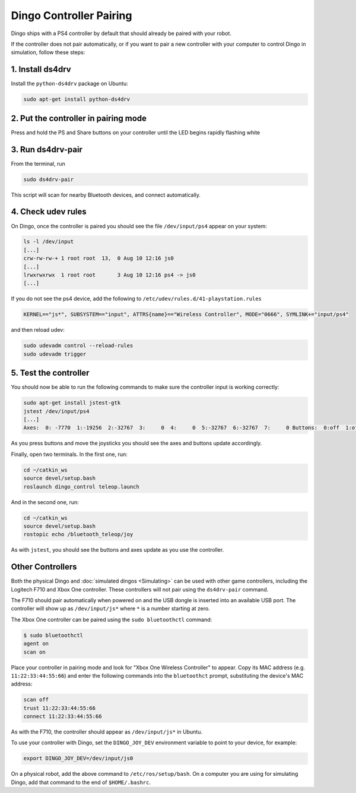 Dingo Controller Pairing
===========================

Dingo ships with a PS4 controller by default that should already be paired with your robot.

If the controller does not pair automatically, or if you want to pair a new controller with your computer
to control Dingo in simulation, follow these steps:

1. Install ds4drv
-------------------

Install the ``python-ds4drv`` package on Ubuntu:

.. code-block:: bash

  sudo apt-get install python-ds4drv

2. Put the controller in pairing mode
---------------------------------------

Press and hold the PS and Share buttons on your controller until the LED begins rapidly flashing white

3. Run ds4drv-pair
--------------------

From the terminal, run

.. code-block:: bash

  sudo ds4drv-pair

This script will scan for nearby Bluetooth devices, and connect automatically.

4. Check udev rules
---------------------

On Dingo, once the controller is paired you should see the file ``/dev/input/ps4`` appear on your system:

.. code-block:: bash

  ls -l /dev/input
  [...]
  crw-rw-rw-+ 1 root root  13,  0 Aug 10 12:16 js0
  [...]
  lrwxrwxrwx  1 root root       3 Aug 10 12:16 ps4 -> js0
  [...]

If you do not see the ps4 device, add the following to ``/etc/udev/rules.d/41-playstation.rules``

.. code-block:: text

  KERNEL=="js*", SUBSYSTEM=="input", ATTRS{name}=="Wireless Controller", MODE="0666", SYMLINK+="input/ps4"

and then reload udev:

.. code-block:: bash

  sudo udevadm control --reload-rules
  sudo udevadm trigger

5. Test the controller
-----------------------

You should now be able to run the following commands to make sure the controller input is working correctly:

.. code-block:: bash

  sudo apt-get install jstest-gtk
  jstest /dev/input/ps4
  [...]
  Axes:  0: -7770  1:-19256  2:-32767  3:     0  4:     0  5:-32767  6:-32767  7:     0 Buttons:  0:off  1:off  2:off  3:off  4:off  5:off  6:off  7:off  8:off  9:off 10:off 11:off 12:off

As you press buttons and move the joysticks you should see the axes and buttons update accordingly.

Finally, open two terminals.  In the first one, run:

.. code-block:: bash

  cd ~/catkin_ws
  source devel/setup.bash
  roslaunch dingo_control teleop.launch

And in the second one, run:

.. code-block:: bash

  cd ~/catkin_ws
  source devel/setup.bash
  rostopic echo /bluetooth_teleop/joy

As with ``jstest``, you should see the buttons and axes update as you use the controller.


Other Controllers
------------------

Both the physical Dingo and :doc:`simulated dingos <Simulating>` can be used with other game controllers, including the
Logitech F710 and Xbox One controller.  These controllers will not pair using the ``ds4drv-pair`` command.

The F710 should pair automatically when powered on and the USB dongle is inserted into an available USB port.  The
controller will show up as ``/dev/input/js*`` where ``*`` is a number starting at zero.

The Xbox One controller can be paired using the ``sudo bluetoothctl`` command:

.. code-block:: bash

  $ sudo bluetoothctl
  agent on
  scan on

Place your controller in pairing mode and look for "Xbox One Wireless Controller" to appear.  Copy its MAC address
(e.g. ``11:22:33:44:55:66``) and enter the following commands into the ``bluetoothct`` prompt, substituting the device's
MAC address:

.. code-block:: bash

  scan off
  trust 11:22:33:44:55:66
  connect 11:22:33:44:55:66

As with the F710, the controller should appear as ``/dev/input/js*`` in Ubuntu.

To use your controller with Dingo, set the ``DINGO_JOY_DEV`` environment variable to point to your device, for example:

.. code-block:: bash

  export DINGO_JOY_DEV=/dev/input/js0

On a physical robot, add the above command to ``/etc/ros/setup/bash``.  On a computer you are using for simulating Dingo,
add that command to the end of ``$HOME/.bashrc``.
